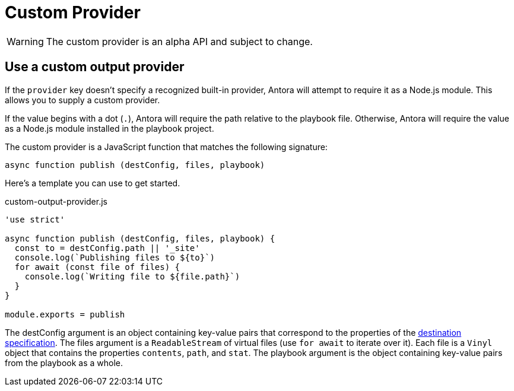 = Custom Provider

WARNING: The custom provider is an alpha API and subject to change.

== Use a custom output provider

If the `provider` key doesn't specify a recognized built-in provider, Antora will attempt to require it as a Node.js module.
This allows you to supply a custom provider.

If the value begins with a dot (`.`), Antora will require the path relative to the playbook file.
Otherwise, Antora will require the value as a Node.js module installed in the playbook project.

The custom provider is a JavaScript function that matches the following signature:

[,js]
----
async function publish (destConfig, files, playbook)
----

Here's a template you can use to get started.

.custom-output-provider.js
[,js]
----
'use strict'

async function publish (destConfig, files, playbook) {
  const to = destConfig.path || '_site'
  console.log(`Publishing files to ${to}`)
  for await (const file of files) {
    console.log(`Writing file to ${file.path}`)
  }
}

module.exports = publish
----

The destConfig argument is an object containing key-value pairs that correspond to the properties of the xref:configure-output.adoc#destinations-key[destination specification].
The files argument is a `ReadableStream` of virtual files (use `for await` to iterate over it).
Each file is a `Vinyl` object that contains the properties `contents`, `path`, and `stat`.
The playbook argument is the object containing key-value pairs from the playbook as a whole.
